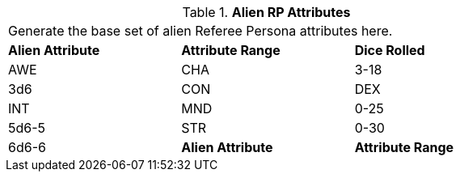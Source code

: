 // Table 11.1.2 Alien RP Attributes
.*Alien RP Attributes*
[width="75%",cols="3*^",frame="all", stripes="even"]
|===
3+<|Generate the base set of alien Referee Persona attributes here.
s|Alien Attribute
s|Attribute Range
s|Dice Rolled

|AWE

| CHA
|3-18
|3d6

|CON

| DEX

| INT

| MND
|0-25
|5d6-5

|STR
|0-30
|6d6-6

s|Alien Attribute
s|Attribute Range
s|Dice Rolled


|===

